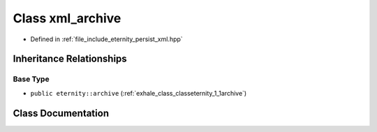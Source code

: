 .. _exhale_class_classeternity_1_1xml__archive:

Class xml_archive
=================

- Defined in :ref:`file_include_eternity_persist_xml.hpp`


Inheritance Relationships
-------------------------

Base Type
*********

- ``public eternity::archive`` (:ref:`exhale_class_classeternity_1_1archive`)


Class Documentation
-------------------


.. doxygenclass:: eternity::xml_archive
   :members:
   :protected-members:
   :undoc-members: